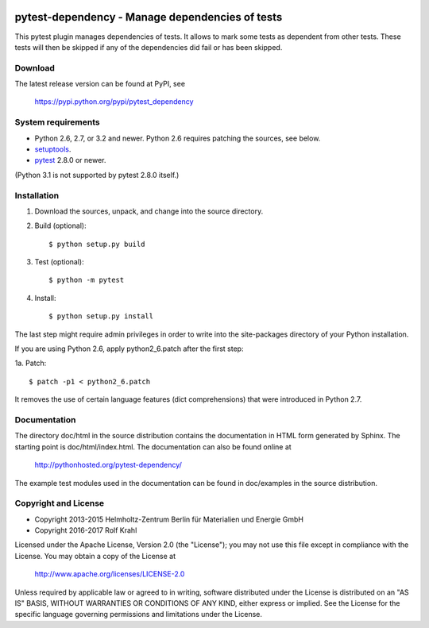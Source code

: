 .. image:: https://travis-ci.org/RKrahl/pytest-dependency.svg?branch=master
   :target: https://travis-ci.org/RKrahl/pytest-dependency

pytest-dependency - Manage dependencies of tests
================================================

This pytest plugin manages dependencies of tests.  It allows to mark
some tests as dependent from other tests.  These tests will then be
skipped if any of the dependencies did fail or has been skipped.


Download
--------

The latest release version can be found at PyPI, see

    https://pypi.python.org/pypi/pytest_dependency


System requirements
-------------------

+ Python 2.6, 2.7, or 3.2 and newer.
  Python 2.6 requires patching the sources, see below.
+ `setuptools`_.
+ `pytest`_ 2.8.0 or newer.

(Python 3.1 is not supported by pytest 2.8.0 itself.)


Installation
------------

1. Download the sources, unpack, and change into the source directory.

2. Build (optional)::

     $ python setup.py build

3. Test (optional)::

     $ python -m pytest

4. Install::

     $ python setup.py install

The last step might require admin privileges in order to write into
the site-packages directory of your Python installation.

If you are using Python 2.6, apply python2_6.patch after the first
step:

1a. Patch::

     $ patch -p1 < python2_6.patch

It removes the use of certain language features (dict comprehensions)
that were introduced in Python 2.7.


Documentation
-------------

The directory doc/html in the source distribution contains the
documentation in HTML form generated by Sphinx.  The starting point is
doc/html/index.html.  The documentation can also be found online at

    http://pythonhosted.org/pytest-dependency/

The example test modules used in the documentation can be found in
doc/examples in the source distribution.


Copyright and License
---------------------

- Copyright 2013-2015
  Helmholtz-Zentrum Berlin für Materialien und Energie GmbH
- Copyright 2016-2017 Rolf Krahl

Licensed under the Apache License, Version 2.0 (the "License"); you
may not use this file except in compliance with the License.  You may
obtain a copy of the License at

    http://www.apache.org/licenses/LICENSE-2.0

Unless required by applicable law or agreed to in writing, software
distributed under the License is distributed on an "AS IS" BASIS,
WITHOUT WARRANTIES OR CONDITIONS OF ANY KIND, either express or
implied.  See the License for the specific language governing
permissions and limitations under the License.


.. _setuptools: http://pypi.python.org/pypi/setuptools/
.. _pytest: http://pytest.org/
